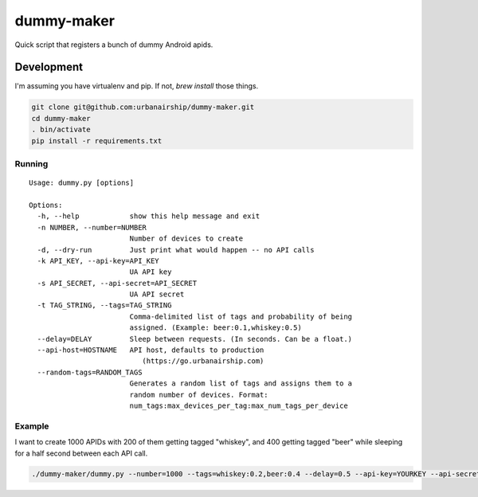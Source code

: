 ========
dummy-maker
========

Quick script that registers a bunch of dummy Android apids.

Development
============

I'm assuming you have virtualenv and pip. If not, `brew install` those things.

.. sourcecode:: bash

    git clone git@github.com:urbanairship/dummy-maker.git
    cd dummy-maker
    . bin/activate
    pip install -r requirements.txt


Running
-------------

::

    Usage: dummy.py [options]
    
    Options:
      -h, --help            show this help message and exit
      -n NUMBER, --number=NUMBER
                            Number of devices to create
      -d, --dry-run         Just print what would happen -- no API calls
      -k API_KEY, --api-key=API_KEY
                            UA API key
      -s API_SECRET, --api-secret=API_SECRET
                            UA API secret
      -t TAG_STRING, --tags=TAG_STRING
                            Comma-delimited list of tags and probability of being
                            assigned. (Example: beer:0.1,whiskey:0.5)
      --delay=DELAY         Sleep between requests. (In seconds. Can be a float.)
      --api-host=HOSTNAME   API host, defaults to production
                               (https://go.urbanairship.com)
      --random-tags=RANDOM_TAGS 
                            Generates a random list of tags and assigns them to a
                            random number of devices. Format:
                            num_tags:max_devices_per_tag:max_num_tags_per_device


Example
-----------

I want to create 1000 APIDs with 200 of them getting tagged "whiskey", and 400 getting tagged "beer" while sleeping for a half second
between each API call.

.. sourcecode:: bash

    ./dummy-maker/dummy.py --number=1000 --tags=whiskey:0.2,beer:0.4 --delay=0.5 --api-key=YOURKEY --api-secret=YOURSECRET

